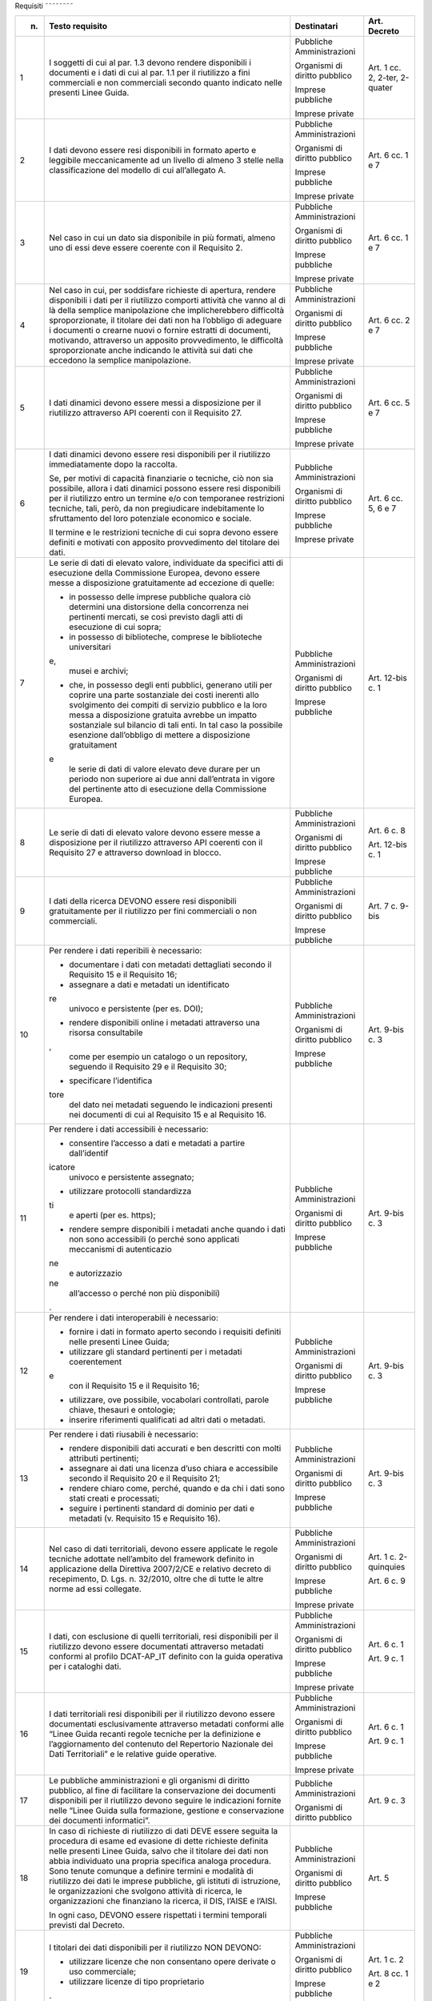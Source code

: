 Requisiti
˜˜˜˜˜˜˜˜

+-----------------+-----------------+-----------------+-----------------+
| n.              | Testo requisito | Destinatari     | Art. Decreto    |
+=================+=================+=================+=================+
| 1               | I soggetti di   | Pubbliche       | Art. 1 cc. 2,   |
|                 | cui al par. 1.3 | Amministrazioni | 2-ter, 2-quater |
|                 | devono rendere  |                 |                 |
|                 | disponibili i   | Organismi di    |                 |
|                 | documenti e i   | diritto         |                 |
|                 | dati di cui al  | pubblico        |                 |
|                 | par. 1.1 per il |                 |                 |
|                 | riutilizzo a    | Imprese         |                 |
|                 | fini            | pubbliche       |                 |
|                 | commerciali e   |                 |                 |
|                 | non commerciali | Imprese private |                 |
|                 | secondo quanto  |                 |                 |
|                 | indicato nelle  |                 |                 |
|                 | presenti Linee  |                 |                 |
|                 | Guida.          |                 |                 |
+-----------------+-----------------+-----------------+-----------------+
| 2               | I dati devono   | Pubbliche       | Art. 6 cc. 1 e  |
|                 | essere resi     | Amministrazioni | 7               |
|                 | disponibili in  |                 |                 |
|                 | formato aperto  | Organismi di    |                 |
|                 | e leggibile     | diritto         |                 |
|                 | meccanicamente  | pubblico        |                 |
|                 | ad un livello   |                 |                 |
|                 | di almeno 3     | Imprese         |                 |
|                 | stelle nella    | pubbliche       |                 |
|                 | classificazione |                 |                 |
|                 | del modello di  | Imprese private |                 |
|                 | cui             |                 |                 |
|                 | all’allegato A. |                 |                 |
+-----------------+-----------------+-----------------+-----------------+
| 3               | Nel caso in cui | Pubbliche       | Art. 6 cc. 1 e  |
|                 | un dato sia     | Amministrazioni | 7               |
|                 | disponibile in  |                 |                 |
|                 | più formati,    | Organismi di    |                 |
|                 | almeno uno di   | diritto         |                 |
|                 | essi deve       | pubblico        |                 |
|                 | essere coerente |                 |                 |
|                 | con il          | Imprese         |                 |
|                 | Requisito 2.    | pubbliche       |                 |
|                 |                 |                 |                 |
|                 |                 | Imprese private |                 |
+-----------------+-----------------+-----------------+-----------------+
| 4               | Nel caso in     | Pubbliche       | Art. 6 cc. 2 e  |
|                 | cui, per        | Amministrazioni | 7               |
|                 | soddisfare      |                 |                 |
|                 | richieste di    | Organismi di    |                 |
|                 | apertura,       | diritto         |                 |
|                 | rendere         | pubblico        |                 |
|                 | disponibili i   |                 |                 |
|                 | dati per il     | Imprese         |                 |
|                 | riutilizzo      | pubbliche       |                 |
|                 | comporti        |                 |                 |
|                 | attività che    | Imprese private |                 |
|                 | vanno al di là  |                 |                 |
|                 | della semplice  |                 |                 |
|                 | manipolazione   |                 |                 |
|                 | che             |                 |                 |
|                 | implicherebbero |                 |                 |
|                 | difficoltà      |                 |                 |
|                 | sproporzionate, |                 |                 |
|                 | il titolare dei |                 |                 |
|                 | dati non ha     |                 |                 |
|                 | l’obbligo di    |                 |                 |
|                 | adeguare i      |                 |                 |
|                 | documenti o     |                 |                 |
|                 | crearne nuovi o |                 |                 |
|                 | fornire         |                 |                 |
|                 | estratti di     |                 |                 |
|                 | documenti,      |                 |                 |
|                 | motivando,      |                 |                 |
|                 | attraverso un   |                 |                 |
|                 | apposito        |                 |                 |
|                 | provvedimento,  |                 |                 |
|                 | le difficoltà   |                 |                 |
|                 | sproporzionate  |                 |                 |
|                 | anche indicando |                 |                 |
|                 | le attività sui |                 |                 |
|                 | dati che        |                 |                 |
|                 | eccedono la     |                 |                 |
|                 | semplice        |                 |                 |
|                 | manipolazione.  |                 |                 |
+-----------------+-----------------+-----------------+-----------------+
| 5               | I dati dinamici | Pubbliche       | Art. 6 cc. 5 e  |
|                 | devono essere   | Amministrazioni | 7               |
|                 | messi a         |                 |                 |
|                 | disposizione    | Organismi di    |                 |
|                 | per il          | diritto         |                 |
|                 | riutilizzo      | pubblico        |                 |
|                 | attraverso API  |                 |                 |
|                 | coerenti con il | Imprese         |                 |
|                 | Requisito 27.   | pubbliche       |                 |
|                 |                 |                 |                 |
|                 |                 | Imprese private |                 |
+-----------------+-----------------+-----------------+-----------------+
| 6               | I dati dinamici | Pubbliche       | Art. 6 cc. 5, 6 |
|                 | devono essere   | Amministrazioni | e 7             |
|                 | resi            |                 |                 |
|                 | disponibili per | Organismi di    |                 |
|                 | il riutilizzo   | diritto         |                 |
|                 | immediatamente  | pubblico        |                 |
|                 | dopo la         |                 |                 |
|                 | raccolta.       | Imprese         |                 |
|                 |                 | pubbliche       |                 |
|                 | Se, per motivi  |                 |                 |
|                 | di capacità     | Imprese private |                 |
|                 | finanziarie o   |                 |                 |
|                 | tecniche, ciò   |                 |                 |
|                 | non sia         |                 |                 |
|                 | possibile,      |                 |                 |
|                 | allora i dati   |                 |                 |
|                 | dinamici        |                 |                 |
|                 | possono essere  |                 |                 |
|                 | resi            |                 |                 |
|                 | disponibili per |                 |                 |
|                 | il riutilizzo   |                 |                 |
|                 | entro un        |                 |                 |
|                 | termine e/o con |                 |                 |
|                 | temporanee      |                 |                 |
|                 | restrizioni     |                 |                 |
|                 | tecniche, tali, |                 |                 |
|                 | però, da non    |                 |                 |
|                 | pregiudicare    |                 |                 |
|                 | indebitamente   |                 |                 |
|                 | lo sfruttamento |                 |                 |
|                 | del loro        |                 |                 |
|                 | potenziale      |                 |                 |
|                 | economico e     |                 |                 |
|                 | sociale.        |                 |                 |
|                 |                 |                 |                 |
|                 | Il termine e le |                 |                 |
|                 | restrizioni     |                 |                 |
|                 | tecniche di cui |                 |                 |
|                 | sopra devono    |                 |                 |
|                 | essere definiti |                 |                 |
|                 | e motivati con  |                 |                 |
|                 | apposito        |                 |                 |
|                 | provvedimento   |                 |                 |
|                 | del titolare    |                 |                 |
|                 | dei dati.       |                 |                 |
+-----------------+-----------------+-----------------+-----------------+
| 7               | Le serie di     | Pubbliche       | Art. 12-bis c.  |
|                 | dati di elevato | Amministrazioni | 1               |
|                 | valore,         |                 |                 |
|                 | individuate da  | Organismi di    |                 |
|                 | specifici atti  | diritto         |                 |
|                 | di esecuzione   | pubblico        |                 |
|                 | della           |                 |                 |
|                 | Commissione     | Imprese         |                 |
|                 | Europea, devono | pubbliche       |                 |
|                 | essere messe a  |                 |                 |
|                 | disposizione    |                 |                 |
|                 | gratuitamente   |                 |                 |
|                 | ad eccezione di |                 |                 |
|                 | quelle:         |                 |                 |
|                 |                 |                 |                 |
|                 | -  in possesso  |                 |                 |
|                 |    delle        |                 |                 |
|                 |    imprese      |                 |                 |
|                 |    pubbliche    |                 |                 |
|                 |    qualora ciò  |                 |                 |
|                 |    determini    |                 |                 |
|                 |    una          |                 |                 |
|                 |    distorsione  |                 |                 |
|                 |    della        |                 |                 |
|                 |    concorrenza  |                 |                 |
|                 |    nei          |                 |                 |
|                 |    pertinenti   |                 |                 |
|                 |    mercati, se  |                 |                 |
|                 |    così         |                 |                 |
|                 |    previsto     |                 |                 |
|                 |    dagli atti   |                 |                 |
|                 |    di           |                 |                 |
|                 |    esecuzione   |                 |                 |
|                 |    di cui       |                 |                 |
|                 |    sopra;       |                 |                 |
|                 |                 |                 |                 |
|                 | -  in possesso  |                 |                 |
|                 |    di           |                 |                 |
|                 |    biblioteche, |                 |                 |
|                 |    comprese le  |                 |                 |
|                 |    biblioteche  |                 |                 |
|                 |    universitari |                 |                 |
|                 | e,              |                 |                 |
|                 |    musei e      |                 |                 |
|                 |    archivi;     |                 |                 |
|                 |                 |                 |                 |
|                 | -  che, in      |                 |                 |
|                 |    possesso     |                 |                 |
|                 |    degli enti   |                 |                 |
|                 |    pubblici,    |                 |                 |
|                 |    generano     |                 |                 |
|                 |    utili per    |                 |                 |
|                 |    coprire una  |                 |                 |
|                 |    parte        |                 |                 |
|                 |    sostanziale  |                 |                 |
|                 |    dei costi    |                 |                 |
|                 |    inerenti     |                 |                 |
|                 |    allo         |                 |                 |
|                 |    svolgimento  |                 |                 |
|                 |    dei compiti  |                 |                 |
|                 |    di servizio  |                 |                 |
|                 |    pubblico e   |                 |                 |
|                 |    la loro      |                 |                 |
|                 |    messa a      |                 |                 |
|                 |    disposizione |                 |                 |
|                 |    gratuita     |                 |                 |
|                 |    avrebbe un   |                 |                 |
|                 |    impatto      |                 |                 |
|                 |    sostanziale  |                 |                 |
|                 |    sul bilancio |                 |                 |
|                 |    di tali      |                 |                 |
|                 |    enti. In tal |                 |                 |
|                 |    caso la      |                 |                 |
|                 |    possibile    |                 |                 |
|                 |    esenzione    |                 |                 |
|                 |    dall’obbligo |                 |                 |
|                 |    di mettere a |                 |                 |
|                 |    disposizione |                 |                 |
|                 |    gratuitament |                 |                 |
|                 | e               |                 |                 |
|                 |    le serie di  |                 |                 |
|                 |    dati di      |                 |                 |
|                 |    valore       |                 |                 |
|                 |    elevato deve |                 |                 |
|                 |    durare per   |                 |                 |
|                 |    un periodo   |                 |                 |
|                 |    non          |                 |                 |
|                 |    superiore ai |                 |                 |
|                 |    due anni     |                 |                 |
|                 |    dall’entrata |                 |                 |
|                 |    in vigore    |                 |                 |
|                 |    del          |                 |                 |
|                 |    pertinente   |                 |                 |
|                 |    atto di      |                 |                 |
|                 |    esecuzione   |                 |                 |
|                 |    della        |                 |                 |
|                 |    Commissione  |                 |                 |
|                 |    Europea.     |                 |                 |
+-----------------+-----------------+-----------------+-----------------+
| 8               | Le serie di     | Pubbliche       | Art. 6 c. 8     |
|                 | dati di elevato | Amministrazioni |                 |
|                 | valore devono   |                 | Art. 12-bis c.  |
|                 | essere messe a  | Organismi di    | 1               |
|                 | disposizione    | diritto         |                 |
|                 | per il          | pubblico        |                 |
|                 | riutilizzo      |                 |                 |
|                 | attraverso API  | Imprese         |                 |
|                 | coerenti con il | pubbliche       |                 |
|                 | Requisito 27 e  |                 |                 |
|                 | attraverso      |                 |                 |
|                 | download in     |                 |                 |
|                 | blocco.         |                 |                 |
+-----------------+-----------------+-----------------+-----------------+
| 9               | I dati della    | Pubbliche       | Art. 7 c. 9-bis |
|                 | ricerca DEVONO  | Amministrazioni |                 |
|                 | essere resi     |                 |                 |
|                 | disponibili     | Organismi di    |                 |
|                 | gratuitamente   | diritto         |                 |
|                 | per il          | pubblico        |                 |
|                 | riutilizzo per  |                 |                 |
|                 | fini            | Imprese         |                 |
|                 | commerciali o   | pubbliche       |                 |
|                 | non             |                 |                 |
|                 | commerciali.    |                 |                 |
+-----------------+-----------------+-----------------+-----------------+
| 10              | Per rendere i   | Pubbliche       | Art. 9-bis c. 3 |
|                 | dati reperibili | Amministrazioni |                 |
|                 | è necessario:   |                 |                 |
|                 |                 | Organismi di    |                 |
|                 | -  documentare  | diritto         |                 |
|                 |    i dati con   | pubblico        |                 |
|                 |    metadati     |                 |                 |
|                 |    dettagliati  | Imprese         |                 |
|                 |    secondo il   | pubbliche       |                 |
|                 |    Requisito 15 |                 |                 |
|                 |    e il         |                 |                 |
|                 |    Requisito    |                 |                 |
|                 |    16;          |                 |                 |
|                 |                 |                 |                 |
|                 | -  assegnare a  |                 |                 |
|                 |    dati e       |                 |                 |
|                 |    metadati un  |                 |                 |
|                 |    identificato |                 |                 |
|                 | re              |                 |                 |
|                 |    univoco e    |                 |                 |
|                 |    persistente  |                 |                 |
|                 |    (per es.     |                 |                 |
|                 |    DOI);        |                 |                 |
|                 |                 |                 |                 |
|                 | -  rendere      |                 |                 |
|                 |    disponibili  |                 |                 |
|                 |    online i     |                 |                 |
|                 |    metadati     |                 |                 |
|                 |    attraverso   |                 |                 |
|                 |    una risorsa  |                 |                 |
|                 |    consultabile |                 |                 |
|                 | ,               |                 |                 |
|                 |    come per     |                 |                 |
|                 |    esempio un   |                 |                 |
|                 |    catalogo o   |                 |                 |
|                 |    un           |                 |                 |
|                 |    repository,  |                 |                 |
|                 |    seguendo il  |                 |                 |
|                 |    Requisito 29 |                 |                 |
|                 |    e il         |                 |                 |
|                 |    Requisito    |                 |                 |
|                 |    30;          |                 |                 |
|                 |                 |                 |                 |
|                 | -  specificare  |                 |                 |
|                 |    l’identifica |                 |                 |
|                 | tore            |                 |                 |
|                 |    del dato nei |                 |                 |
|                 |    metadati     |                 |                 |
|                 |    seguendo le  |                 |                 |
|                 |    indicazioni  |                 |                 |
|                 |    presenti nei |                 |                 |
|                 |    documenti di |                 |                 |
|                 |    cui al       |                 |                 |
|                 |    Requisito 15 |                 |                 |
|                 |    e al         |                 |                 |
|                 |    Requisito    |                 |                 |
|                 |    16.          |                 |                 |
+-----------------+-----------------+-----------------+-----------------+
| 11              | Per rendere i   | Pubbliche       | Art. 9-bis c. 3 |
|                 | dati            | Amministrazioni |                 |
|                 | accessibili è   |                 |                 |
|                 | necessario:     | Organismi di    |                 |
|                 |                 | diritto         |                 |
|                 | -  consentire   | pubblico        |                 |
|                 |    l’accesso a  |                 |                 |
|                 |    dati e       | Imprese         |                 |
|                 |    metadati a   | pubbliche       |                 |
|                 |    partire      |                 |                 |
|                 |    dall’identif |                 |                 |
|                 | icatore         |                 |                 |
|                 |    univoco e    |                 |                 |
|                 |    persistente  |                 |                 |
|                 |    assegnato;   |                 |                 |
|                 |                 |                 |                 |
|                 | -  utilizzare   |                 |                 |
|                 |    protocolli   |                 |                 |
|                 |    standardizza |                 |                 |
|                 | ti              |                 |                 |
|                 |    e aperti     |                 |                 |
|                 |    (per es.     |                 |                 |
|                 |    https);      |                 |                 |
|                 |                 |                 |                 |
|                 | -  rendere      |                 |                 |
|                 |    sempre       |                 |                 |
|                 |    disponibili  |                 |                 |
|                 |    i metadati   |                 |                 |
|                 |    anche quando |                 |                 |
|                 |    i dati non   |                 |                 |
|                 |    sono         |                 |                 |
|                 |    accessibili  |                 |                 |
|                 |    (o perché    |                 |                 |
|                 |    sono         |                 |                 |
|                 |    applicati    |                 |                 |
|                 |    meccanismi   |                 |                 |
|                 |    di           |                 |                 |
|                 |    autenticazio |                 |                 |
|                 | ne              |                 |                 |
|                 |    e            |                 |                 |
|                 |    autorizzazio |                 |                 |
|                 | ne              |                 |                 |
|                 |    all’accesso  |                 |                 |
|                 |    o perché non |                 |                 |
|                 |    più          |                 |                 |
|                 |    disponibili) |                 |                 |
|                 | .               |                 |                 |
+-----------------+-----------------+-----------------+-----------------+
| 12              | Per rendere i   | Pubbliche       | Art. 9-bis c. 3 |
|                 | dati            | Amministrazioni |                 |
|                 | interoperabili  |                 |                 |
|                 | è necessario:   | Organismi di    |                 |
|                 |                 | diritto         |                 |
|                 | -  fornire i    | pubblico        |                 |
|                 |    dati in      |                 |                 |
|                 |    formato      | Imprese         |                 |
|                 |    aperto       | pubbliche       |                 |
|                 |    secondo i    |                 |                 |
|                 |    requisiti    |                 |                 |
|                 |    definiti     |                 |                 |
|                 |    nelle        |                 |                 |
|                 |    presenti     |                 |                 |
|                 |    Linee Guida; |                 |                 |
|                 |                 |                 |                 |
|                 | -  utilizzare   |                 |                 |
|                 |    gli standard |                 |                 |
|                 |    pertinenti   |                 |                 |
|                 |    per i        |                 |                 |
|                 |    metadati     |                 |                 |
|                 |    coerentement |                 |                 |
|                 | e               |                 |                 |
|                 |    con il       |                 |                 |
|                 |    Requisito 15 |                 |                 |
|                 |    e il         |                 |                 |
|                 |    Requisito    |                 |                 |
|                 |    16;          |                 |                 |
|                 |                 |                 |                 |
|                 | -  utilizzare,  |                 |                 |
|                 |    ove          |                 |                 |
|                 |    possibile,   |                 |                 |
|                 |    vocabolari   |                 |                 |
|                 |    controllati, |                 |                 |
|                 |    parole       |                 |                 |
|                 |    chiave,      |                 |                 |
|                 |    thesauri e   |                 |                 |
|                 |    ontologie;   |                 |                 |
|                 |                 |                 |                 |
|                 | -  inserire     |                 |                 |
|                 |    riferimenti  |                 |                 |
|                 |    qualificati  |                 |                 |
|                 |    ad altri     |                 |                 |
|                 |    dati o       |                 |                 |
|                 |    metadati.    |                 |                 |
+-----------------+-----------------+-----------------+-----------------+
| 13              | Per rendere i   | Pubbliche       | Art. 9-bis c. 3 |
|                 | dati riusabili  | Amministrazioni |                 |
|                 | è necessario:   |                 |                 |
|                 |                 | Organismi di    |                 |
|                 | -  rendere      | diritto         |                 |
|                 |    disponibili  | pubblico        |                 |
|                 |    dati         |                 |                 |
|                 |    accurati e   | Imprese         |                 |
|                 |    ben          | pubbliche       |                 |
|                 |    descritti    |                 |                 |
|                 |    con molti    |                 |                 |
|                 |    attributi    |                 |                 |
|                 |    pertinenti;  |                 |                 |
|                 |                 |                 |                 |
|                 | -  assegnare ai |                 |                 |
|                 |    dati una     |                 |                 |
|                 |    licenza      |                 |                 |
|                 |    d’uso chiara |                 |                 |
|                 |    e            |                 |                 |
|                 |    accessibile  |                 |                 |
|                 |    secondo il   |                 |                 |
|                 |    Requisito 20 |                 |                 |
|                 |    e il         |                 |                 |
|                 |    Requisito    |                 |                 |
|                 |    21;          |                 |                 |
|                 |                 |                 |                 |
|                 | -  rendere      |                 |                 |
|                 |    chiaro come, |                 |                 |
|                 |    perché,      |                 |                 |
|                 |    quando e da  |                 |                 |
|                 |    chi i dati   |                 |                 |
|                 |    sono stati   |                 |                 |
|                 |    creati e     |                 |                 |
|                 |    processati;  |                 |                 |
|                 |                 |                 |                 |
|                 | -  seguire i    |                 |                 |
|                 |    pertinenti   |                 |                 |
|                 |    standard di  |                 |                 |
|                 |    dominio per  |                 |                 |
|                 |    dati e       |                 |                 |
|                 |    metadati (v. |                 |                 |
|                 |    Requisito 15 |                 |                 |
|                 |    e Requisito  |                 |                 |
|                 |    16).         |                 |                 |
+-----------------+-----------------+-----------------+-----------------+
| 14              | Nel caso di     | Pubbliche       | Art. 1 c.       |
|                 | dati            | Amministrazioni | 2-quinquies     |
|                 | territoriali,   |                 |                 |
|                 | devono essere   | Organismi di    | Art. 6 c. 9     |
|                 | applicate le    | diritto         |                 |
|                 | regole tecniche | pubblico        |                 |
|                 | adottate        |                 |                 |
|                 | nell’ambito del | Imprese         |                 |
|                 | framework       | pubbliche       |                 |
|                 | definito in     |                 |                 |
|                 | applicazione    | Imprese private |                 |
|                 | della Direttiva |                 |                 |
|                 | 2007/2/CE e     |                 |                 |
|                 | relativo        |                 |                 |
|                 | decreto di      |                 |                 |
|                 | recepimento, D. |                 |                 |
|                 | Lgs. n.         |                 |                 |
|                 | 32/2010, oltre  |                 |                 |
|                 | che di tutte le |                 |                 |
|                 | altre norme ad  |                 |                 |
|                 | essi collegate. |                 |                 |
+-----------------+-----------------+-----------------+-----------------+
| 15              | I dati, con     | Pubbliche       | Art. 6 c. 1     |
|                 | esclusione di   | Amministrazioni |                 |
|                 | quelli          |                 | Art. 9 c. 1     |
|                 | territoriali,   | Organismi di    |                 |
|                 | resi            | diritto         |                 |
|                 | disponibili per | pubblico        |                 |
|                 | il riutilizzo   |                 |                 |
|                 | devono essere   | Imprese         |                 |
|                 | documentati     | pubbliche       |                 |
|                 | attraverso      |                 |                 |
|                 | metadati        | Imprese private |                 |
|                 | conformi al     |                 |                 |
|                 | profilo         |                 |                 |
|                 | DCAT-AP_IT      |                 |                 |
|                 | definito con la |                 |                 |
|                 | guida operativa |                 |                 |
|                 | per i cataloghi |                 |                 |
|                 | dati.           |                 |                 |
+-----------------+-----------------+-----------------+-----------------+
| 16              | I dati          | Pubbliche       | Art. 6 c. 1     |
|                 | territoriali    | Amministrazioni |                 |
|                 | resi            |                 | Art. 9 c. 1     |
|                 | disponibili per | Organismi di    |                 |
|                 | il riutilizzo   | diritto         |                 |
|                 | devono essere   | pubblico        |                 |
|                 | documentati     |                 |                 |
|                 | esclusivamente  | Imprese         |                 |
|                 | attraverso      | pubbliche       |                 |
|                 | metadati        |                 |                 |
|                 | conformi alle   | Imprese private |                 |
|                 | “Linee Guida    |                 |                 |
|                 | recanti regole  |                 |                 |
|                 | tecniche per la |                 |                 |
|                 | definizione e   |                 |                 |
|                 | l’aggiornamento |                 |                 |
|                 | del contenuto   |                 |                 |
|                 | del Repertorio  |                 |                 |
|                 | Nazionale dei   |                 |                 |
|                 | Dati            |                 |                 |
|                 | Territoriali” e |                 |                 |
|                 | le relative     |                 |                 |
|                 | guide           |                 |                 |
|                 | operative.      |                 |                 |
+-----------------+-----------------+-----------------+-----------------+
| 17              | Le pubbliche    | Pubbliche       | Art. 9 c. 3     |
|                 | amministrazioni | Amministrazioni |                 |
|                 | e gli organismi |                 |                 |
|                 | di diritto      | Organismi di    |                 |
|                 | pubblico, al    | diritto         |                 |
|                 | fine di         | pubblico        |                 |
|                 | facilitare la   |                 |                 |
|                 | conservazione   |                 |                 |
|                 | dei documenti   |                 |                 |
|                 | disponibili per |                 |                 |
|                 | il riutilizzo   |                 |                 |
|                 | devono seguire  |                 |                 |
|                 | le indicazioni  |                 |                 |
|                 | fornite nelle   |                 |                 |
|                 | “Linee Guida    |                 |                 |
|                 | sulla           |                 |                 |
|                 | formazione,     |                 |                 |
|                 | gestione e      |                 |                 |
|                 | conservazione   |                 |                 |
|                 | dei documenti   |                 |                 |
|                 | informatici”.   |                 |                 |
+-----------------+-----------------+-----------------+-----------------+
| 18              | In caso di      | Pubbliche       | Art. 5          |
|                 | richieste di    | Amministrazioni |                 |
|                 | riutilizzo di   |                 |                 |
|                 | dati DEVE       | Organismi di    |                 |
|                 | essere seguita  | diritto         |                 |
|                 | la procedura di | pubblico        |                 |
|                 | esame ed        |                 |                 |
|                 | evasione di     | Imprese         |                 |
|                 | dette richieste | pubbliche       |                 |
|                 | definita nelle  |                 |                 |
|                 | presenti Linee  |                 |                 |
|                 | Guida, salvo    |                 |                 |
|                 | che il titolare |                 |                 |
|                 | dei dati non    |                 |                 |
|                 | abbia           |                 |                 |
|                 | individuato una |                 |                 |
|                 | propria         |                 |                 |
|                 | specifica       |                 |                 |
|                 | analoga         |                 |                 |
|                 | procedura. Sono |                 |                 |
|                 | tenute comunque |                 |                 |
|                 | a definire      |                 |                 |
|                 | termini e       |                 |                 |
|                 | modalità di     |                 |                 |
|                 | riutilizzo dei  |                 |                 |
|                 | dati le imprese |                 |                 |
|                 | pubbliche, gli  |                 |                 |
|                 | istituti di     |                 |                 |
|                 | istruzione, le  |                 |                 |
|                 | organizzazioni  |                 |                 |
|                 | che svolgono    |                 |                 |
|                 | attività di     |                 |                 |
|                 | ricerca, le     |                 |                 |
|                 | organizzazioni  |                 |                 |
|                 | che finanziano  |                 |                 |
|                 | la ricerca, il  |                 |                 |
|                 | DIS, l’AISE e   |                 |                 |
|                 | l’AISI.         |                 |                 |
|                 |                 |                 |                 |
|                 | In ogni caso,   |                 |                 |
|                 | DEVONO essere   |                 |                 |
|                 | rispettati i    |                 |                 |
|                 | termini         |                 |                 |
|                 | temporali       |                 |                 |
|                 | previsti dal    |                 |                 |
|                 | Decreto.        |                 |                 |
+-----------------+-----------------+-----------------+-----------------+
| 19              | I titolari dei  | Pubbliche       | Art. 1 c. 2     |
|                 | dati            | Amministrazioni |                 |
|                 | disponibili per |                 | Art. 8 cc. 1 e  |
|                 | il riutilizzo   | Organismi di    | 2               |
|                 | NON DEVONO:     | diritto         |                 |
|                 |                 | pubblico        |                 |
|                 | -  utilizzare   |                 |                 |
|                 |    licenze che  | Imprese         |                 |
|                 |    non          | pubbliche       |                 |
|                 |    consentano   |                 |                 |
|                 |    opere        | Imprese private |                 |
|                 |    derivate o   |                 |                 |
|                 |    uso          |                 |                 |
|                 |    commerciale; |                 |                 |
|                 |                 |                 |                 |
|                 | -  utilizzare   |                 |                 |
|                 |    licenze di   |                 |                 |
|                 |    tipo         |                 |                 |
|                 |    proprietario |                 |                 |
|                 | .               |                 |                 |
+-----------------+-----------------+-----------------+-----------------+
| 20              | Per i nuovi     | Pubbliche       | Art. 8 cc. 1 e  |
|                 | dati aperti     | Amministrazioni | 2               |
|                 | nativi, salvo   |                 |                 |
|                 | quanto          | Organismi di    |                 |
|                 | precisato nel   | diritto         |                 |
|                 | Requisito 21,   | pubblico        |                 |
|                 | DEVE essere     |                 |                 |
|                 | applicata la    | Imprese         |                 |
|                 | licenza CC-BY   | pubbliche       |                 |
|                 | nell’ultima     |                 |                 |
|                 | versione        | Imprese private |                 |
|                 | disponibile (al |                 |                 |
|                 | momento della   |                 |                 |
|                 | stesura delle   |                 |                 |
|                 | presenti linee  |                 |                 |
|                 | guida, la 4.0), |                 |                 |
|                 | presupponendo   |                 |                 |
|                 | altresì         |                 |                 |
|                 | l’attribuzione  |                 |                 |
|                 | automatica di   |                 |                 |
|                 | tale licenza    |                 |                 |
|                 | nel caso di     |                 |                 |
|                 | applicazione    |                 |                 |
|                 | del principio   |                 |                 |
|                 | “open data by   |                 |                 |
|                 | default”, di    |                 |                 |
|                 | cui             |                 |                 |
|                 | all’articolo 52 |                 |                 |
|                 | del CAD.        |                 |                 |
+-----------------+-----------------+-----------------+-----------------+
| 21              | L’adozione,     | Pubbliche       | Art. 8 cc. 1 e  |
|                 | qualora         | Amministrazioni | 2               |
|                 | possibile e/o   |                 |                 |
|                 | previsto, di    | Organismi di    |                 |
|                 | una licenza     | diritto         |                 |
|                 | diversa dalla   | pubblico        |                 |
|                 | CC-BY 4.0 DEVE  |                 |                 |
|                 | essere          | Imprese         |                 |
|                 | formalmente     | pubbliche       |                 |
|                 | motivata, anche |                 |                 |
|                 | alla luce dei   | Imprese private |                 |
|                 | principi        |                 |                 |
|                 | espressi dalla  |                 |                 |
|                 | Direttiva,      |                 |                 |
|                 | salvo che sia   |                 |                 |
|                 | stata adottata  |                 |                 |
|                 | una licenza     |                 |                 |
|                 | altrettanto     |                 |                 |
|                 | compatibile     |                 |                 |
|                 | come la CDLA    |                 |                 |
|                 | 2.0 permissive  |                 |                 |
|                 | e/o una licenza |                 |                 |
|                 | universalmente  |                 |                 |
|                 | compatibile, o  |                 |                 |
|                 | meglio un       |                 |                 |
|                 | “waiwer”, come  |                 |                 |
|                 | la CC0.         |                 |                 |
|                 |                 |                 |                 |
|                 | L’adozione di   |                 |                 |
|                 | una licenza     |                 |                 |
|                 | diversa da      |                 |                 |
|                 | CC-BY 4.0, CC0  |                 |                 |
|                 | o altra         |                 |                 |
|                 | altrettanto     |                 |                 |
|                 | compatibile non |                 |                 |
|                 | è applicabile   |                 |                 |
|                 | per le serie di |                 |                 |
|                 | dati di elevato |                 |                 |
|                 | valore.         |                 |                 |
+-----------------+-----------------+-----------------+-----------------+
| 22              | I dati devono   | Pubbliche       | Art. 7 c. 1     |
|                 | essere resi     | Amministrazioni |                 |
|                 | disponibili per |                 |                 |
|                 | il riutilizzo   | Organismi di    |                 |
|                 | gratuitamente,  | diritto         |                 |
|                 | salvo eventuale | pubblico        |                 |
|                 | applicazione    |                 |                 |
|                 | dei costi       |                 |                 |
|                 | marginali       |                 |                 |
|                 | effettivamente  |                 |                 |
|                 | sostenuti per   |                 |                 |
|                 | la              |                 |                 |
|                 | riproduzione,   |                 |                 |
|                 | la messa a      |                 |                 |
|                 | disposizione e  |                 |                 |
|                 | la divulgazione |                 |                 |
|                 | dei dati,       |                 |                 |
|                 | nonché per      |                 |                 |
|                 | l’anonimizzazio |                 |                 |
|                 | ne              |                 |                 |
|                 | di dati         |                 |                 |
|                 | personali o per |                 |                 |
|                 | le misure       |                 |                 |
|                 | adottate per    |                 |                 |
|                 | proteggere le   |                 |                 |
|                 | informazioni    |                 |                 |
|                 | commerciali a   |                 |                 |
|                 | carattere       |                 |                 |
|                 | riservato.      |                 |                 |
+-----------------+-----------------+-----------------+-----------------+
| 23              | Nel caso in cui | Pubbliche       | Art. 7 c. 3-bis |
|                 | sia richiesto   | Amministrazioni |                 |
|                 | il pagamento di |                 |                 |
|                 | un              | Organismi di    |                 |
|                 | corrispettivo,  | diritto         |                 |
|                 | il totale delle | pubblico        |                 |
|                 | entrate         |                 |                 |
|                 | provenienti     |                 |                 |
|                 | dalla fornitura |                 |                 |
|                 | e               |                 |                 |
|                 | dall’autorizzaz |                 |                 |
|                 | ione            |                 |                 |
|                 | al riutilizzo   |                 |                 |
|                 | dei documenti   |                 |                 |
|                 | in un esercizio |                 |                 |
|                 | contabile non   |                 |                 |
|                 | può superare i  |                 |                 |
|                 | costi marginali |                 |                 |
|                 | del servizio    |                 |                 |
|                 | reso            |                 |                 |
|                 | (comprendenti i |                 |                 |
|                 | costi di        |                 |                 |
|                 | raccolta,       |                 |                 |
|                 | produzione,     |                 |                 |
|                 | riproduzione,   |                 |                 |
|                 | diffusione,     |                 |                 |
|                 | archiviazione   |                 |                 |
|                 | dei dati,       |                 |                 |
|                 | conservazione e |                 |                 |
|                 | gestione dei    |                 |                 |
|                 | diritti e, ove  |                 |                 |
|                 | applicabile, di |                 |                 |
|                 | anonimizzazione |                 |                 |
|                 | dei dati        |                 |                 |
|                 | personali e     |                 |                 |
|                 | delle misure    |                 |                 |
|                 | adottate per    |                 |                 |
|                 | proteggere le   |                 |                 |
|                 | informazioni    |                 |                 |
|                 | commerciali a   |                 |                 |
|                 | carattere       |                 |                 |
|                 | riservato),     |                 |                 |
|                 | maggiorati di   |                 |                 |
|                 | un utile        |                 |                 |
|                 | ragionevole     |                 |                 |
|                 | sugli           |                 |                 |
|                 | investimenti.   |                 |                 |
+-----------------+-----------------+-----------------+-----------------+
| 24              | L’importo       | Pubbliche       | Art. 7 c. 4     |
|                 | totale delle    | Amministrazioni |                 |
|                 | tariffe deve    |                 |                 |
|                 | essere          | Organismi di    |                 |
|                 | calcolato in    | diritto         |                 |
|                 | base a          | pubblico        |                 |
|                 | parametri       |                 |                 |
|                 | oggettivi,      |                 |                 |
|                 | trasparenti e   |                 |                 |
|                 | verificabili ed |                 |                 |
|                 | è determinato   |                 |                 |
|                 | secondo il      |                 |                 |
|                 | criterio del    |                 |                 |
|                 | costo marginale |                 |                 |
|                 | del servizio    |                 |                 |
|                 | con decreti dei |                 |                 |
|                 | Ministri        |                 |                 |
|                 | competenti, di  |                 |                 |
|                 | concerto con il |                 |                 |
|                 | Ministro        |                 |                 |
|                 | dell’economia e |                 |                 |
|                 | delle finanze   |                 |                 |
|                 | sentita         |                 |                 |
|                 | l’Agenzia per   |                 |                 |
|                 | l’Italia        |                 |                 |
|                 | digitale.       |                 |                 |
+-----------------+-----------------+-----------------+-----------------+
| 25              | Nel caso di     | Pubbliche       | Art. 7 c. 9     |
|                 | enti            | Amministrazioni |                 |
|                 | territoriali ed |                 |                 |
|                 | enti e          | Organismi di    |                 |
|                 | organismi       | diritto         |                 |
|                 | pubblici        | pubblico        |                 |
|                 | diversi da      |                 |                 |
|                 | quelli          |                 |                 |
|                 | indicati, gli   |                 |                 |
|                 | importi delle   |                 |                 |
|                 | tariffe,        |                 |                 |
|                 | calcolati sulla |                 |                 |
|                 | base dei        |                 |                 |
|                 | criteri         |                 |                 |
|                 | indicati        |                 |                 |
|                 | innanzi, e le   |                 |                 |
|                 | relative        |                 |                 |
|                 | modalità di     |                 |                 |
|                 | versamento sono |                 |                 |
|                 | determinati con |                 |                 |
|                 | disposizioni o  |                 |                 |
|                 | atti            |                 |                 |
|                 | deliberativi    |                 |                 |
|                 | dell’ente       |                 |                 |
|                 | titolare,       |                 |                 |
|                 | sentita         |                 |                 |
|                 | l’Agenzia per   |                 |                 |
|                 | l’Italia        |                 |                 |
|                 | Digitale.       |                 |                 |
+-----------------+-----------------+-----------------+-----------------+
| 26              | Le condizioni   | Pubbliche       | Art. 7 c. 9-ter |
|                 | applicabili al  | Amministrazioni |                 |
|                 | riutilizzo dei  |                 |                 |
|                 | dati e          | Organismi di    |                 |
|                 | l’effettivo     | diritto         |                 |
|                 | ammontare delle | pubblico        |                 |
|                 | tariffe         |                 |                 |
|                 | applicate,      | Imprese         |                 |
|                 | compresa la     | pubbliche       |                 |
|                 | base di calcolo |                 |                 |
|                 | utilizzata per  |                 |                 |
|                 | tali tariffe e  |                 |                 |
|                 | gli elementi    |                 |                 |
|                 | presi in        |                 |                 |
|                 | considerazione  |                 |                 |
|                 | nel calcolo di  |                 |                 |
|                 | tali tariffe,   |                 |                 |
|                 | devono essere   |                 |                 |
|                 | pubblicati sui  |                 |                 |
|                 | siti            |                 |                 |
|                 | istituzionali   |                 |                 |
|                 | di pubbliche    |                 |                 |
|                 | amministrazioni |                 |                 |
|                 | ,               |                 |                 |
|                 | organismi di    |                 |                 |
|                 | diritto         |                 |                 |
|                 | pubblico e      |                 |                 |
|                 | imprese         |                 |                 |
|                 | pubbliche       |                 |                 |
|                 | competenti,     |                 |                 |
|                 | previa          |                 |                 |
|                 | comunicazione   |                 |                 |
|                 | ad AgID.        |                 |                 |
+-----------------+-----------------+-----------------+-----------------+
| 27              | Le API          | Pubbliche       | Art. 6 cc. 5 e  |
|                 | sviluppate per  | Amministrazioni | 8               |
|                 | rendere         |                 |                 |
|                 | disponibili i   | Organismi di    |                 |
|                 | dati per il     | diritto         |                 |
|                 | riutilizzo      | pubblico        |                 |
|                 | devono essere   |                 |                 |
|                 | conformi alle   | Imprese         |                 |
|                 | “Linee Guida    | pubbliche       |                 |
|                 | sull’interopera |                 |                 |
|                 | bilità          | Imprese private |                 |
|                 | tecnica delle   |                 |                 |
|                 | Pubbliche       |                 |                 |
|                 | Amministrazioni |                 |                 |
|                 | ”               |                 |                 |
|                 | e le “Linee     |                 |                 |
|                 | Guida           |                 |                 |
|                 | Tecnologie e    |                 |                 |
|                 | standard per la |                 |                 |
|                 | sicurezza       |                 |                 |
|                 | dell’interopera |                 |                 |
|                 | bilità          |                 |                 |
|                 | tramite API dei |                 |                 |
|                 | sistemi         |                 |                 |
|                 | informatici”,   |                 |                 |
|                 | adottate con la |                 |                 |
|                 | Determinazione  |                 |                 |
|                 | di AgID n.      |                 |                 |
|                 | 547/2021.       |                 |                 |
+-----------------+-----------------+-----------------+-----------------+
| 28              | Nel caso di     | Pubbliche       | Art. 6 c. 9     |
|                 | dati            | Amministrazioni |                 |
|                 | territoriali,   |                 |                 |
|                 | il Requisito 27 | Organismi di    |                 |
|                 | è attuato       | diritto         |                 |
|                 | attraverso      | pubblico        |                 |
|                 | l’implementazio |                 |                 |
|                 | ne              | Imprese         |                 |
|                 | dei servizi di  | pubbliche       |                 |
|                 | rete di cui     |                 |                 |
|                 | all’art. 11     | Imprese private |                 |
|                 | della Direttiva |                 |                 |
|                 | 2007/2/CE, del  |                 |                 |
|                 | Regolamento     |                 |                 |
|                 | (CE) n.         |                 |                 |
|                 | 976/2009 e      |                 |                 |
|                 | delle relative  |                 |                 |
|                 | linee guida     |                 |                 |
|                 | tecniche.       |                 |                 |
+-----------------+-----------------+-----------------+-----------------+
| 29              | Le              | Pubbliche       | Art. 9 cc. 1 e  |
|                 | amministrazioni | Amministrazioni | 2               |
|                 | sono tenute a   |                 |                 |
|                 | inserire e a    | Organismi di    |                 |
|                 | mantenere       | diritto         |                 |
|                 | aggiornati nel  | pubblico        |                 |
|                 | portale         |                 |                 |
|                 | dati.gov.it,    | Imprese         |                 |
|                 | attraverso le   | pubbliche       |                 |
|                 | modalità di     |                 |                 |
|                 | alimentazione   | Imprese private |                 |
|                 | previste dal    |                 |                 |
|                 | catalogo, i     |                 |                 |
|                 | metadati dei    |                 |                 |
|                 | dati, ad        |                 |                 |
|                 | esclusione di   |                 |                 |
|                 | quelli          |                 |                 |
|                 | territoriali.   |                 |                 |
+-----------------+-----------------+-----------------+-----------------+
| 30              | I dati          | Pubbliche       | Art. 9 cc. 1 e  |
|                 | territoriali    | Amministrazioni | 2               |
|                 | devono essere   |                 |                 |
|                 | documentati     | Organismi di    |                 |
|                 | esclusivamente  | diritto         |                 |
|                 | presso il       | pubblico        |                 |
|                 | Repertorio      |                 |                 |
|                 | Nazionale dei   | Imprese         |                 |
|                 | Dati            | pubbliche       |                 |
|                 | Territoriali    |                 |                 |
|                 | (RNDT) che, in  | Imprese private |                 |
|                 | maniera         |                 |                 |
|                 | automatizzata,  |                 |                 |
|                 | si occupa       |                 |                 |
|                 | dell’allineamen |                 |                 |
|                 | to              |                 |                 |
|                 | con il portale  |                 |                 |
|                 | nazionale dei   |                 |                 |
|                 | dati aperti     |                 |                 |
|                 | dati.gov.it.    |                 |                 |
+-----------------+-----------------+-----------------+-----------------+
| 31              | I destinatari   | Pubbliche       | Art. 9 cc. 1    |
|                 | delle presenti  | Amministrazioni |                 |
|                 | Linee Guida     |                 |                 |
|                 | devono          | Organismi di    |                 |
|                 | pubblicare e    | diritto         |                 |
|                 | aggiornare      | pubblico        |                 |
|                 | annualmente sui |                 |                 |
|                 | propri siti     | Imprese         |                 |
|                 | istituzionali   | pubbliche       |                 |
|                 | gli elenchi     |                 |                 |
|                 | delle categorie | Imprese private |                 |
|                 | di dati         |                 |                 |
|                 | detenuti ai     |                 |                 |
|                 | fini del        |                 |                 |
|                 | riutilizzo.     |                 |                 |
+-----------------+-----------------+-----------------+-----------------+
